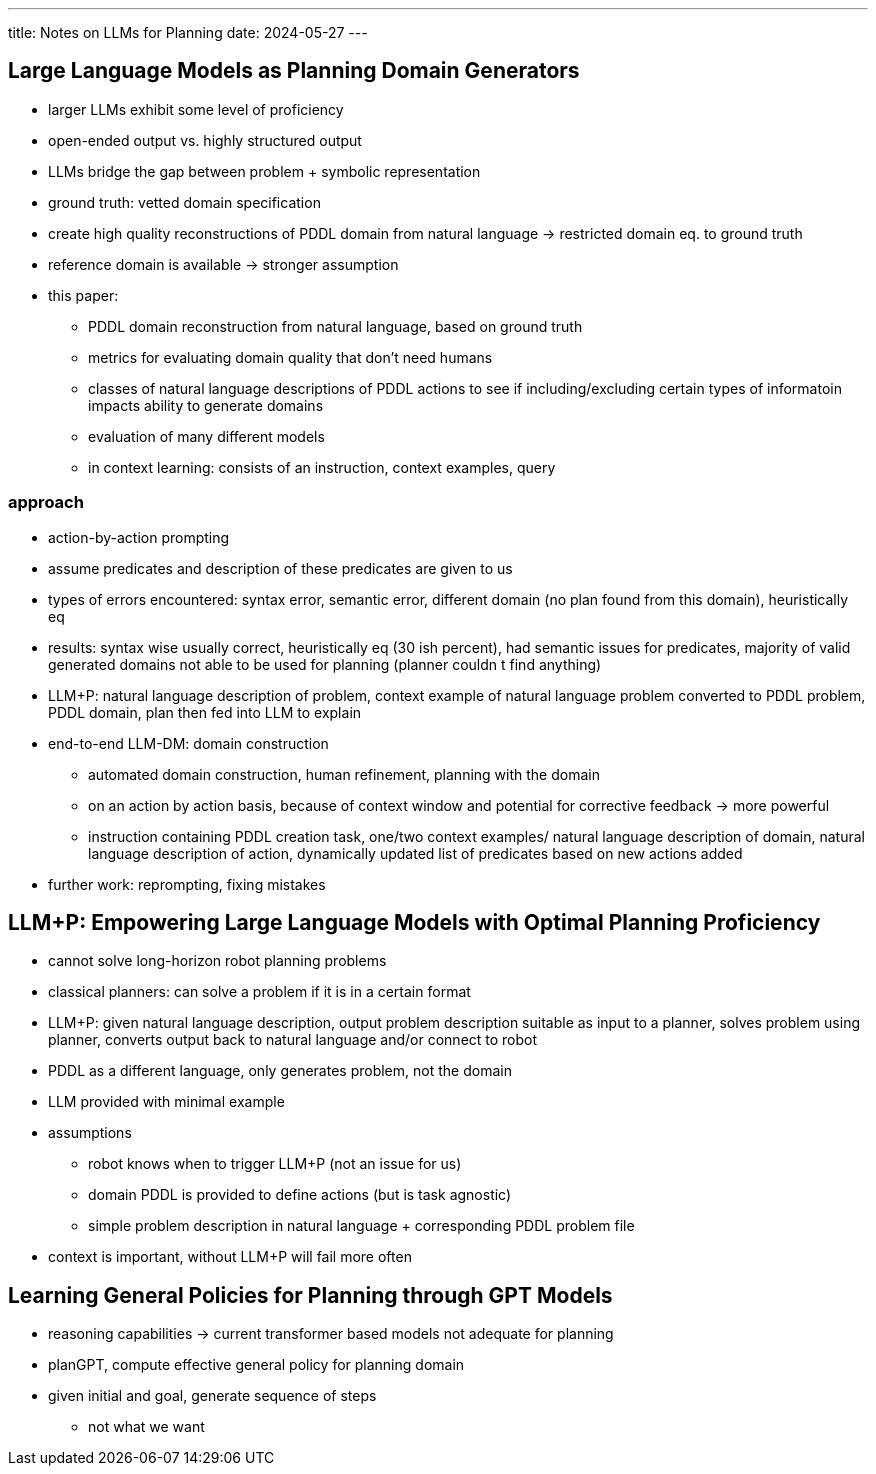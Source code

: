 ---
title: Notes on LLMs for Planning
date: 2024-05-27
---

== Large Language Models as Planning Domain Generators
* larger LLMs exhibit some level of proficiency
* open-ended output vs. highly structured output
* LLMs bridge the gap between problem + symbolic representation
* ground truth: vetted domain specification
* create high quality reconstructions of PDDL domain from natural language -> restricted domain eq. to ground truth
* reference domain is available -> stronger assumption
* this paper:
** PDDL domain reconstruction from natural language, based on ground truth
** metrics for evaluating domain quality that don't need humans
** classes of natural language descriptions of PDDL actions to see if including/excluding certain types of informatoin impacts ability to generate domains
** evaluation of many different models

** in context learning: consists of an instruction, context examples, query

=== approach
* action-by-action prompting
* assume predicates and description of these predicates are given to us
* types of errors encountered: syntax error, semantic error, different domain (no plan found from this domain), heuristically eq
* results: syntax wise usually correct, heuristically eq (30 ish percent), had semantic issues for predicates, majority of valid generated domains not able to be used for planning (planner couldn
t find anything)
* LLM+P: natural language description of problem, context example of natural language problem converted to PDDL problem, PDDL domain, plan then fed into LLM to explain
* end-to-end LLM-DM: domain construction
** automated domain construction, human refinement, planning with the domain
** on an action by action basis, because of context window and potential for corrective feedback -> more powerful
** instruction containing PDDL creation task, one/two context examples/ natural language description of domain, natural language description of action, dynamically updated list of predicates based on new actions added
* further work: reprompting, fixing mistakes

== LLM+P: Empowering Large Language Models with Optimal Planning Proficiency
* cannot solve long-horizon robot planning problems
* classical planners: can solve a problem if it is in a certain format
* LLM+P: given natural language description, output problem description suitable as input to a planner, solves problem using planner, converts output back to natural language and/or connect to robot
* PDDL as a different language, only generates problem, not the domain
* LLM provided with minimal example
* assumptions
** robot knows when to trigger LLM+P (not an issue for us)
** domain PDDL is provided to define actions (but is task agnostic)
** simple problem description in natural language + corresponding PDDL problem file
* context is important, without LLM+P will fail more often

== Learning General Policies for Planning through GPT Models
* reasoning capabilities -> current transformer based models not adequate for planning
* planGPT, compute effective general policy for planning domain
* given initial and goal, generate sequence of steps
** not what we want
